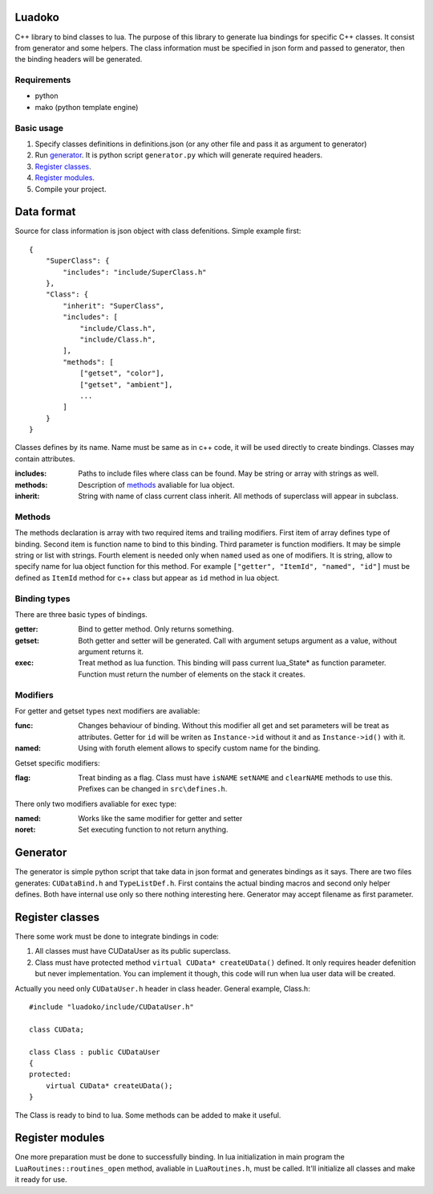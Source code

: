 Luadoko
================

C++ library to bind classes to lua.
The purpose of this library to generate lua bindings for specific C++
classes. It consist from generator and some helpers. The class
information must be specified in json form and passed to generator,
then the binding headers will be generated.

Requirements
------

- python
- mako (python template engine)

Basic usage
------

1. Specify classes definitions in definitions.json (or any other file and
   pass it as argument to generator)

#. Run `generator`_. It is python script ``generator.py`` which will
   generate required headers.

#. `Register classes`_.

#. `Register modules`_.

#. Compile your project.


Data format
================

Source for class information is json object with class defenitions.
Simple example first::
    {
        "SuperClass": {
            "includes": "include/SuperClass.h"
        },
        "Class": {
            "inherit": "SuperClass",
            "includes": [
                "include/Class.h",
                "include/Class.h",
            ],
            "methods": [
                ["getset", "color"],
                ["getset", "ambient"],
                ...
            ]
        }
    }


Classes defines by its name. Name must be same as in c++ code, it will
be used directly to create bindings. Classes may contain attributes.

:includes:   Paths to include files where class can be found. May be
             string or array with strings as well.
:methods:    Description of methods_ avaliable for lua object.
:inherit:    String with name of class current class inherit. All methods
             of superclass will appear in subclass.


.. _methods:

Methods
----------------
The methods declaration is array with two required items and trailing
modifiers. First item of array defines type of binding. Second item
is function name to bind to this binding. Third parameter is function
modifiers. It may be simple string or list with strings. Fourth element
is needed only when ``named`` used as one of modifiers. It is string,
allow to specify name for lua object function for this method. For
example ``["getter", "ItemId", "named", "id"]`` must be defined as 
``ItemId`` method for c++ class but appear as ``id`` method in lua object.

Binding types
----------------

There are three basic types of bindings.

:getter:    Bind to getter method. Only returns something.
:getset:    Both getter and setter will be generated. Call with argument
            setups argument as a value, without argument returns it.
:exec:      Treat method as lua function. This binding will pass current
            lua_State* as function parameter. Function must return the
            number of elements on the stack it creates.

Modifiers
-----------------

For getter and getset types next modifiers are avaliable:

:func:      Changes behaviour of binding. Without this modifier all get
            and set parameters will be treat as attributes. Getter
            for ``id`` will be writen as ``Instance->id`` without it and
            as ``Instance->id()`` with it.
:named:     Using with foruth element allows to specify custom name for
            the binding.
            
.. :checked:   :checked_nil:

Getset specific modifiers:

:flag:      Treat binding as a flag. Class must have ``isNAME`` 
            ``setNAME`` and ``clearNAME`` methods to use this. 
            Prefixes can be changed in ``src\defines.h``.


There only two modifiers avaliable for exec type:

:named:     Works like the same modifier for getter and setter
:noret:     Set executing function to not return anything.


Generator
================

The generator is simple python script that take data in json format and
generates bindings as it says. There are two files generates:
``CUDataBind.h`` and ``TypeListDef.h``. First contains the actual 
binding macros and second only helper defines. Both have internal use 
only so there nothing interesting here.
Generator may accept filename as first parameter.

Register classes
================

There some work must be done to integrate bindings in code:

1. All classes must have CUDataUser as its public superclass.
2. Class must have protected method ``virtual CUData* createUData()``
   defined. It only requires header defenition but never implementation.
   You can implement it though, this code will run when lua user data
   will be created.

Actually you need only ``CUDataUser.h`` header in class header.
General example, Class.h::
    #include "luadoko/include/CUDataUser.h"

    class CUData;

    class Class : public CUDataUser
    {
    protected:
        virtual CUData* createUData();
    }

The Class is ready to bind to lua. Some methods can be added to make
it useful.


Register modules
================

One more preparation must be done to successfully binding. In lua
initialization in main program the ``LuaRoutines::routines_open`` 
method, avaliable in ``LuaRoutines.h``, must be called. It'll 
initialize all classes and make it ready for use.



